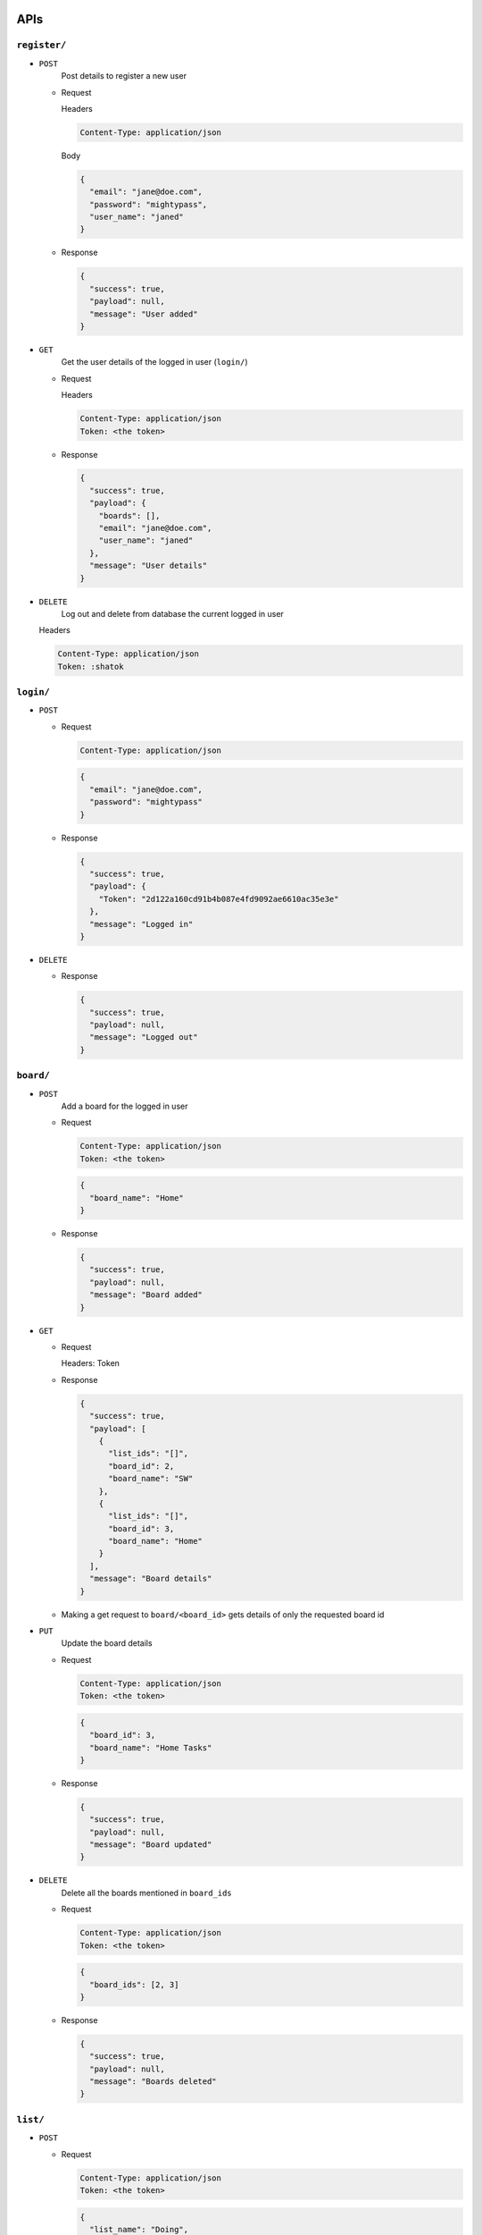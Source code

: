 APIs
----

``register/``
~~~~~~~~~~~~~

- ``POST``
    Post details to register a new user

  - Request

    Headers

    .. code:: text
        

        Content-Type: application/json

    Body

    .. code:: js
        

        {
          "email": "jane@doe.com",
          "password": "mightypass",
          "user_name": "janed"
        }

  - Response

    .. code:: js
        

        {
          "success": true,
          "payload": null,
          "message": "User added"
        }

- ``GET``
    Get the user details of the logged in user (``login/``)

  - Request

    Headers

    .. code:: text
        

        Content-Type: application/json
        Token: <the token>

  - Response

    .. code:: js
        

        {
          "success": true,
          "payload": {
            "boards": [],
            "email": "jane@doe.com",
            "user_name": "janed"
          },
          "message": "User details"
        }

- ``DELETE``
    Log out and delete from database the current logged in user

  Headers

  .. code:: text
      

      Content-Type: application/json
      Token: :shatok

``login/``
~~~~~~~~~~

- ``POST``

  - Request

    .. code:: text
        

        Content-Type: application/json

    .. code:: js
        

        {
          "email": "jane@doe.com",
          "password": "mightypass"
        }

  - Response

    .. code:: js
        

        {
          "success": true,
          "payload": {
            "Token": "2d122a160cd91b4b087e4fd9092ae6610ac35e3e"
          },
          "message": "Logged in"
        }

- ``DELETE``

  - Response

    .. code:: js
        

        {
          "success": true,
          "payload": null,
          "message": "Logged out"
        }

``board/``
~~~~~~~~~~

- ``POST``
    Add a board for the logged in user

  - Request

    .. code:: text
        

        Content-Type: application/json
        Token: <the token>

    .. code:: js
        

        {
          "board_name": "Home"
        }

  - Response

    .. code:: js
        

        {
          "success": true,
          "payload": null,
          "message": "Board added"
        }

- ``GET``

  - Request

    Headers: Token

  - Response

    .. code:: js
        

        {
          "success": true,
          "payload": [
            {
              "list_ids": "[]",
              "board_id": 2,
              "board_name": "SW"
            },
            {
              "list_ids": "[]",
              "board_id": 3,
              "board_name": "Home"
            }
          ],
          "message": "Board details"
        }

  - Making a get request to ``board/<board_id>`` gets details of only the requested board id

- ``PUT``
    Update the board details

  - Request

    .. code:: text
        

        Content-Type: application/json
        Token: <the token>

    .. code:: js
        

        {
          "board_id": 3,
          "board_name": "Home Tasks"
        }

  - Response

    .. code:: js
        

        {
          "success": true,
          "payload": null,
          "message": "Board updated"
        }

- ``DELETE``
    Delete all the boards mentioned in ``board_ids``

  - Request

    .. code:: text
        

        Content-Type: application/json
        Token: <the token>

    .. code:: js
        

        {
          "board_ids": [2, 3]
        }

  - Response

    .. code:: js
        

        {
          "success": true,
          "payload": null,
          "message": "Boards deleted"
        }

``list/``
~~~~~~~~~

- ``POST``

  - Request

    .. code:: text
        

        Content-Type: application/json
        Token: <the token>

    .. code:: js
        

        {
          "list_name": "Doing",
          "board_id": 2
        }

  - Response

    .. code:: js
        

        {
          "success": true,
          "payload": null,
          "message": "List added"
        }

- ``GET``

Retrieves all the lists that are visible for the logged in user

- Request

  .. code:: text
      

      Token: <the token>

- Response

  .. code:: js
      

      {
        "success": true,
        "payload": [
          {
            "list_id": 2,
            "card_ids": "[2]",
            "list_name": "Doing"
          },
          {
            "list_id": 3,
            "card_ids": "[3]",
            "list_name": "Doing"
          }
        ],
        "message": "List details"
      }

- ``PUT``

Can be used to update the list entries

- Request

  .. code:: text
      

      Content-Type: application/json
      Token: <the token>

  .. code:: js
      

      {
        "list_id": 2,
        "list_name": "Done"
      }

- Response

  .. code:: js
      

      {
        "success": true,
        "payload": null,
        "message": "List updated"
      }

- ``DELETE``

Used to delete the entries in the database

- Request

  .. code:: text
      

      Content-Type: application/json
      Token: <the token>

  .. code:: js
      

      {
        "list_ids": [1, 2],
        "board_id": 1
      }

- Response

  .. code:: js
      

      {
        "success": true,
        "payload": null,
        "message": "Lists deleted"
      }

``card/``
~~~~~~~~~

- ``POST``

Add a new card entry by posting the details. ``list_id`` indicates the list it's part of.

- Request

  .. code:: text
      

      Content-Type: application/json
      Token: <the token>

  .. code:: js
      

      {
        "card_name": "Authentication",
        "card_desc": "Providing basic token authentication",
        "card_due_date": "2017-01-10",
        "card_status": false,
        "list_id": 2
      }

- Response

  .. code:: js
      

      {
        "success": true,
        "payload": null,
        "message": "Card added"
      }

- ``GET``

  - Request

    .. code:: text
        

        Token: <the token>

  - Response

    .. code:: js
        

        {
          "success": true,
          "payload": [
            {
              "card_due_date": "2017-01-10",
              "card_id": 2,
              "card_status": false,
              "card_desc": "Providing basic token authentication",
              "card_name": "Authentication"
            },
            {
              "card_due_date": "2017-02-10",
              "card_id": 3,
              "card_status": false,
              "card_desc": "Sow and reap!",
              "card_name": "Gardening"
            }
          ],
          "message": "Card details"
        }

- ``PUT``

  - Request

    .. code:: text
        

        Content-Type: application/json
        Token: <the token>

    .. code:: js
        

        {
          "card_name": "Gardening",
          "card_desc": "Sow and reap.",
          "card_id": 3
        }

  - Response

    .. code:: js
        

        {
          "success": true,
          "payload": null,
          "message": "Card updated"
        }

- ``DELETE``

Delete the card ids that are part of the list id, given in the message body

- Request

  .. code:: text
      

      Content-Type: application/json
      Token: <the token>

  .. code:: js
      

      {
        "card_ids": [4, 5],
        "list_id": 3
      }

- Response

  .. code:: js
      

      {
        "success": true,
        "payload": null,
        "message": "Cards deleted"
      }

Database Tables
---------------

Users
~~~~~

.. code:: text
    

    |---------+-----------+-------+---------------+-----------|
    | user_id | user_name | email | password_hash | board_ids |
    |---------+-----------+-------+---------------+-----------|
    |         |           |       |               |           |
    |---------+-----------+-------+---------------+-----------|

- ``board_ids`` keep track of the list of the boards that the user can access

- The boards can be displayed according to the order of the list

Token
~~~~~

.. code:: text
    

    |---------+--------------|
    | user_id | access_token |
    |---------+--------------|
    |         |              |
    |---------+--------------|

- Whenever user logs in, a token is generated and mapped to that ``user_id``

Boards
~~~~~~

.. code:: text
    

    |----------+------------+----------|
    | board_id | board_name | list_ids |
    |----------+------------+----------|
    |          |            |          |
    |----------+------------+----------|

- When ``list_ids`` are the lists that's part of a given ``board_id``. When a new list is added, that id is appended to ``list_ids``

Lists
~~~~~

.. code:: text
    

    |---------+-----------+----------|
    | list_id | list_name | card_ids |
    |---------+-----------+----------|
    |         |           |          |
    |---------+-----------+----------|

- ``card_ids`` is the list of the cards that's part of this list

- The order in which the cards are to be displayed is suggested by this

Cards
~~~~~

.. code:: text
    

    |---------+-----------+-----------+---------------+-------------|
    | card_id | card_name | card_desc | card_due_date | card_status |
    |---------+-----------+-----------+---------------+-------------|
    |         |           |           |               |             |
    |---------+-----------+-----------+---------------+-------------|

- ``card_due_date`` is in YYYY-MM-DD format

- ``card_status`` is boolean

Notes
-----

- Moving cards from one list to another can be done by sending two ``PUT`` requests, with the updated ``card_ids`` in the message body for each ``list_id``

  - E.g. if ``list_id`` 2 has ``card_ids`` [1, 4, 5], and ``list_id`` 3 has ``card_ids`` [3, 6], and if ``card_id`` 4 is to be moved to ``list_id`` 3, send different ``PUT`` requests to ``list/`` with the following message body

    - Request 1

      .. code:: js
          

          {
            "list_id": 2,
            "card_ids": [1, 5]
          }

    - Request 2

      .. code:: js
          

          {
            "list_id": 2,
            "card_ids": [3, 6, 4]
          }

  - The order of the cards is maintained, when a ``GET`` request is made

  - The same logic goes to lists and boards as well

To do
-----

- Implement better authorization mechanism like OAuth

- Use a different database, as sqlite is more suited for higher read rates and low writes

- Complete validations of all kinds of requests

- Cascade the deletion of lists and cards when it's no longer a part of any board, or perhaps do a garbage collection once a day
